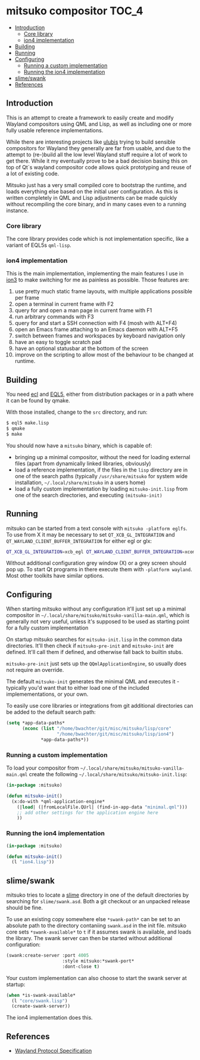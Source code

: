 * mitsuko compositor                                                  :TOC_4:
  - [[#introduction][Introduction]]
    - [[#core-library][Core library]]
    - [[#ion4-implementation][ion4 implementation]]
  - [[#building][Building]]
  - [[#running][Running]]
  - [[#configuring][Configuring]]
    - [[#running-a-custom-implementation][Running a custom implementation]]
    - [[#running-the-ion4-implementation][Running the ion4 implementation]]
  - [[#slimeswank][slime/swank]]
  - [[#references][References]]

** Introduction
This is an attempt to create a framework to easily create and modify Wayland compositors using QML and Lisp, as well as including one or more fully usable reference implementations.

While there are interesting projects like [[https://github.com/malcolmstill/ulubis][ulubis]] trying to build sensible compositors for Wayland they generally are far from usable, and due to the attempt to (re-)build all the low level Wayland stuff require a lot of work to get there. While it my eventually prove to be a bad decision basing this on top of Qt`s wayland compositor code allows quick prototyping and reuse of a lot of existing code.

Mitsuko just has a very small compiled core to bootstrap the runtime, and loads everything else based on the initial user configuration. As this is written completely in QML and Lisp adjustments can be made quickly without recompiling the core binary, and in many cases even to a running instance.
*** Core library
The core library provides code which is not implementation specific, like a variant of EQL5s =qml-lisp=.
*** ion4 implementation
This is the main implementation, implementing the main features I use in [[https://tuomov.iki.fi/software/ion/][ion3]] to make switching for me as painless as possible. Those features are:
0. use pretty much static frame layouts, with multiple applications possible per frame
1. open a terminal in current frame with F2
2. query for and open a man page in current frame with F1
3. run arbitrary commands with F3
4. query for and start a SSH connection with F4 (mosh with ALT+F4)
5. open an Emacs frame attaching to an Emacs daemon with ALT+F5
6. switch between frames and workspaces by keyboard navigation only
7. have an easy to toggle scratch pad
8. have an optional statusbar at the bottom of the screen
9. improve on the scripting to allow most of the behaviour to be changed at runtime.
** Building
You need [[https://common-lisp.net/project/ecl/][ecl]] and [[https://gitlab.com/eql/EQL5/][EQL5]], either from distribution packages or in a path where it can be found by qmake.

With those installed, change to the =src= directory, and run:

#+BEGIN_SRC bash
$ eql5 make.lisp
$ qmake
$ make
#+END_SRC

You should now have a =mitsuko= binary, which is capable of:

- bringing up a minimal compositor, without the need for loading external files (apart from dynamically linked libraries, obviously)
- load a reference implementation, if the files in the =lisp= directory are in one of the search paths (typically =/usr/share/mitsuko= for system wide installation, =~/.local/share/mitsuko= in a users home)
- load a fully custom implementation by loading =mitsuko-init.lisp= from one of the search directories, and executing =(mitsuko-init)=

** Running
mitsuko can be started from a text console with =mitsuko -platform eglfs=. To use from X it may be necessary to set =QT_XCB_GL_INTEGRATION= and =QT_WAYLAND_CLIENT_BUFFER_INTEGRATION= for either egl or glx:

#+BEGIN_SRC bash
QT_XCB_GL_INTEGRATION=xcb_egl QT_WAYLAND_CLIENT_BUFFER_INTEGRATION=xcomposite-egl mitsuko
#+END_SRC

Without additional configuration grey window (X) or a grey screen should pop up. To start Qt programs in there execute them with =-platform wayland=. Most other toolkits have similar options.

** Configuring

When starting mitsuko without any configuration it'll just set up a minimal compositor in =~/.local/share/mitsuko/mitsuko-vanilla-main.qml=, which is generally not very useful, unless it's supposed to be used as starting point for a fully custom implementation

On startup mitsuko searches for =mitsuko-init.lisp= in the common data directories. It'll then check if =mitsuko-pre-init= and =mitsuko-init= are defined. It'll call them if defined, and otherwise fall back to builtin stubs.

=mitsuko-pre-init= just sets up the =QQmlApplicationEngine=, so usually does not require an override.

The default =mitsuko-init= generates the minimal QML and executes it - typically you'd want that to either load one of the included implemementations, or your own.

To easily use core libraries or integrations from git additional directories can be added to the default search path:

#+BEGIN_SRC lisp
(setq *app-data-paths*
      (nconc (list "/home/bwachter/git/misc/mitsuko/lisp/core"
                   "/home/bwachter/git/misc/mitsuko/lisp/ion4")
             *app-data-paths*))
#+END_SRC

*** Running a custom implementation
To load your compositor from =~/.local/share/mitsuko/mitsuko-vanilla-main.qml= create the following =~/.local/share/mitsuko/mitsuko-init.lisp=:

#+BEGIN_SRC lisp
(in-package :mitsuko)

(defun mitsuko-init()
  (x:do-with *qml-application-engine*
    (|load| (|fromLocalFile.QUrl| (find-in-app-data "minimal.qml")))
    ;; add other settings for the application engine here
    ))
#+END_SRC

*** Running the ion4 implementation

#+BEGIN_SRC lisp
(in-package :mitsuko)

(defun mitsuko-init()
  (l "ion4.lisp"))
#+END_SRC

** slime/swank
mitsuko tries to locate a [[https://common-lisp.net/project/slime/][slime]] directory in one of the default directories by searching for =slime/swank.asd=. Both a git checkout or an unpacked release should be fine.

To use an existing copy somewhere else =*swank-path*= can be set to an absolute path to the directory contaniing =swank.asd= in the init file. mitsuko core sets =*swank-available*= to =t= if it assumes swank is available, and loads the library. The swank server can then be started without additional configuration:

#+BEGIN_SRC lisp
(swank:create-server :port 4005
                     :style mitsuko:*swank-port*
                     :dont-close t)
#+END_SRC

Your custom implementation can also choose to start the swank server at startup:

#+BEGIN_SRC lisp
(when *is-swank-available*
  (l "core/swank.lisp")
  (create-swank-server))
#+END_SRC

The ion4 implementation does this.

** References
- [[https://wayland.freedesktop.org/docs/html/apa.html][Wayland Protocol Specification]]

